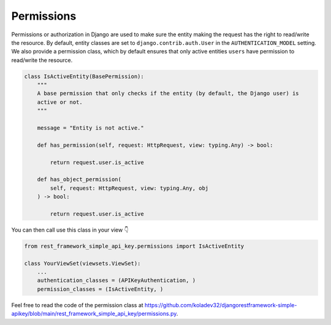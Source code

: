 Permissions
===========

Permissions or authorization in Django are used to make sure the entity
making the request has the right to read/write the resource. By default,
entity classes are set to ``django.contrib.auth.User`` in the
``AUTHENTICATION_MODEL`` setting. We also provide a permission class,
which by default ensures that only active entities ``users`` have
permission to read/write the resource.

.. code:: python

   class IsActiveEntity(BasePermission):
       """
       A base permission that only checks if the entity (by default, the Django user) is
       active or not.
       """

       message = "Entity is not active."

       def has_permission(self, request: HttpRequest, view: typing.Any) -> bool:

           return request.user.is_active

       def has_object_permission(
           self, request: HttpRequest, view: typing.Any, obj
       ) -> bool:

           return request.user.is_active

You can then call use this class in your view 👇

.. code:: python

   from rest_framework_simple_api_key.permissions import IsActiveEntity

   class YourViewSet(viewsets.ViewSet):
       ...
       authentication_classes = (APIKeyAuthentication, )
       permission_classes = (IsActiveEntity, )

Feel free to read the code of the permission class at
`https://github.com/koladev32/djangorestframework-simple-apikey/blob/main/rest_framework_simple_api_key/permissions.py <https://github.com/koladev32/djangorestframework-simple-apikey/blob/main/rest_framework_simple_api_key/backends.py>`__.